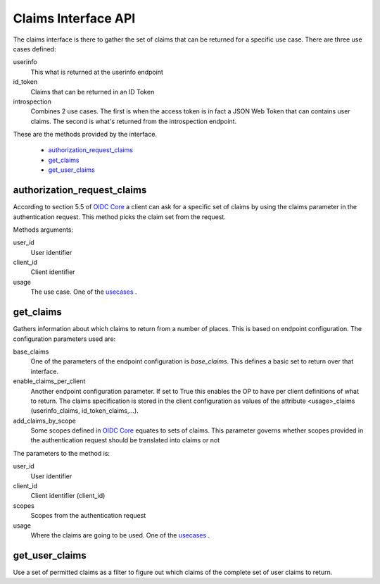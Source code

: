 ====================
Claims Interface API
====================

The claims interface is there to gather the set of claims that can be
returned for a specific use case. There are three use cases defined:

.. _usecases:

userinfo
    This what is returned at the userinfo endpoint

id_token
    Claims that can be returned in an ID Token

introspection
    Combines 2 use cases. The first is when the access token is in fact a
    JSON Web Token that can contains user claims. The second is what's returned
    from the introspection endpoint.

These are the methods provided by the interface.

    - authorization_request_claims_
    - get_claims_
    - get_user_claims_

authorization_request_claims
----------------------------
.. _authorization_request_claims:

According to section 5.5 of `OIDC Core`_ a client can ask for a specific
set of claims by using the claims parameter in the authentication request.
This method picks the claim set from the request.

Methods arguments:

user_id
    User identifier

client_id
    Client identifier

usage
    The use case. One of the usecases_ .


get_claims
----------
.. _get_claims:

Gathers information about which claims to return from a number of places.
This is based on endpoint configuration. The configuration parameters used are:

base_claims
    One of the parameters of the endpoint configuration is *base_claims*.
    This defines a basic set to return over that interface.

enable_claims_per_client
    Another endpoint configuration parameter. If set to True this enables the
    OP to have per client definitions of what to return.
    The claims specification is stored in the client configuration as values
    of the attribute <usage>_claims (userinfo_claims, id_token_claims,...).

add_claims_by_scope
    Some scopes defined in `OIDC Core`_ equates to sets of claims.
    This parameter governs whether scopes provided in the authentication
    request should be translated into claims or not

The parameters to the method is:

user_id
    User identifier

client_id
    Client identifier (client_id)

scopes
    Scopes from the authentication request

usage
    Where the claims are going to be used. One of the usecases_ .


get_user_claims
---------------
.. _get_user_claims:

Use a set of permitted claims as a filter to figure out which claims
of the complete set of user claims to return.

.. _`OIDC Core`: http://openid.net/specs/openid-connect-core-1_0.html